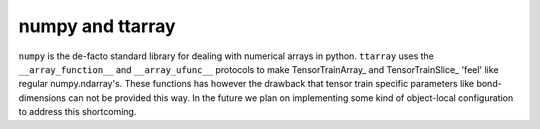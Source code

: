 numpy and ttarray
==============
``numpy`` is the de-facto standard library for dealing with numerical arrays in
python. ``ttarray`` uses the  ``__array_function__`` and ``__array_ufunc__``
protocols to make TensorTrainArray_ and TensorTrainSlice_ 'feel' like regular
numpy.ndarray's. These functions has however the drawback that tensor train
specific parameters like bond-dimensions can not be provided this way. In the
future we plan on implementing some kind of object-local configuration to address this
shortcoming.
